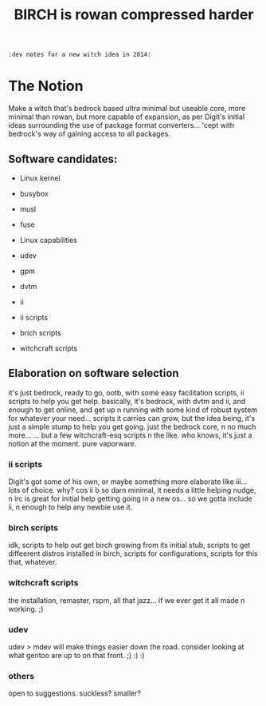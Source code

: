 #+TITLE: BIRCH is rowan compressed harder
~:dev notes for a new witch idea in 2014:~
* The Notion

Make a witch that's bedrock based ultra minimal but useable core, more minimal than rowan, but more capable of expansion, as per Digit's initial ideas surrounding the use of package format converters... 'cept with bedrock's way of gaining access to all packages.

** Software candidates:

    - Linux kernel

    - busybox

    - musl

    - fuse

    - Linux capabilities

    - udev

    - gpm

    - dvtm

    - ii 

    - ii scripts

    - brich scripts

    - witchcraft scripts

** Elaboration on software selection

it's just bedrock, ready to go, ootb, with some easy facilitation scripts, ii scripts to help you get help.  basically, it's bedrock, with dvtm and ii, and enough to get online, and get up n running with some kind of robust system for whatever your need...   scripts it carries can grow, but the idea being, it's just a simple stump to help you get going.  just the bedrock core, n no much more...  ... but a few witchcraft-esq scripts n the like.  who knows, it's just a notion at the moment.  pure vaporware.

*** ii scripts
Digit's got some of his own, or maybe something more elaborate like iii... lots of choice.  why?  cos ii b so darn minimal, it needs a little helping nudge, n irc is great for initial help getting going in a new os... so we gotta include ii, n enough to help any newbie use it.

*** birch scripts
idk, scripts to help out get birch growing from its initial stub, scripts to get diffeerent distros installed in birch, scripts for configurations, scripts for this that, whatever.

*** witchcraft scripts
the installation, remaster, rspm, all that jazz... if we ever get it all made n working.  ;)  

*** udev
udev > mdev
will make things easier down the road.
consider looking at what gentoo are up to on that front.  ;) :) :)

*** others
open to suggestions.  
suckless?
smaller?
